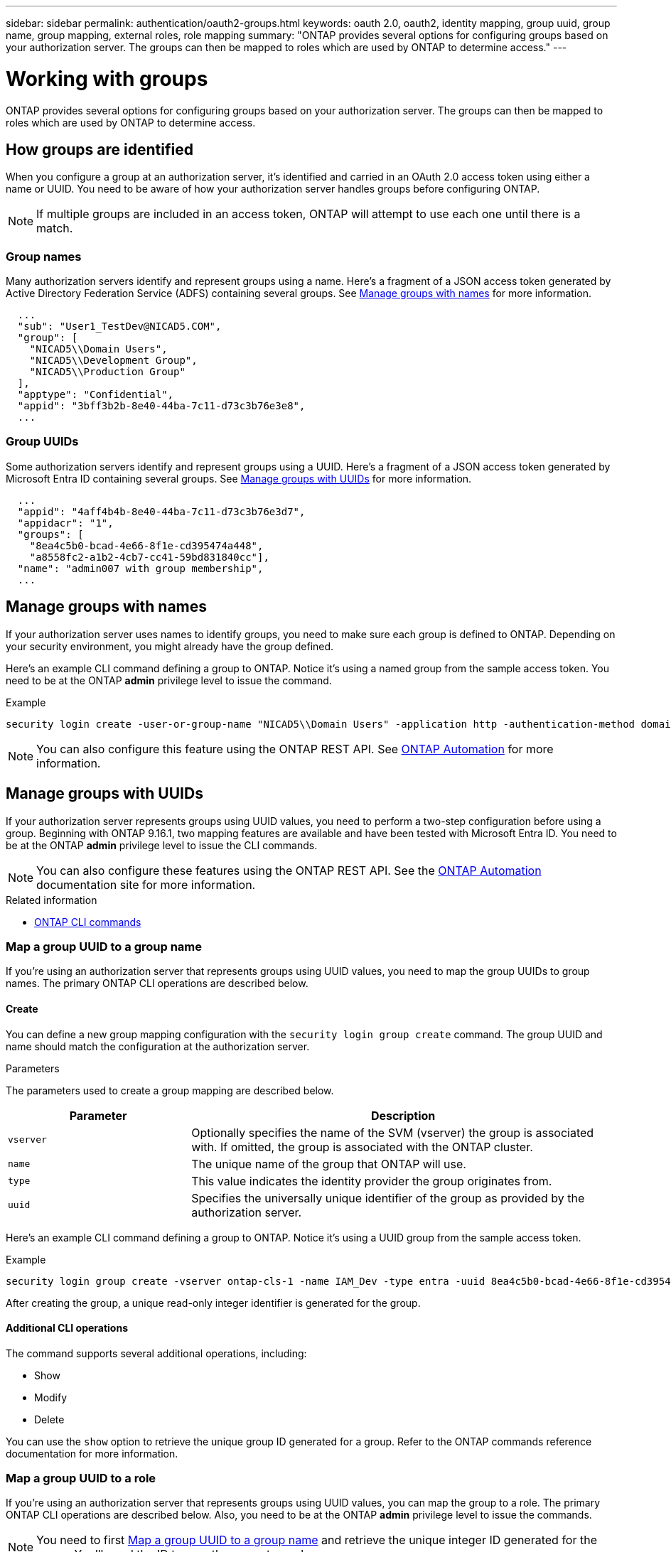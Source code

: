 ---
sidebar: sidebar
permalink: authentication/oauth2-groups.html
keywords: oauth 2.0, oauth2, identity mapping, group uuid, group name, group mapping, external roles, role mapping
summary: "ONTAP provides several options for configuring groups based on your authorization server. The groups can then be mapped to roles which are used by ONTAP to determine access."
---

= Working with groups
:hardbreaks:
:nofooter:
:icons: font
:linkattrs:
:imagesdir: ../media/

[.lead]
ONTAP provides several options for configuring groups based on your authorization server. The groups can then be mapped to roles which are used by ONTAP to determine access.

== How groups are identified

When you configure a group at an authorization server, it's identified and carried in an OAuth 2.0 access token using either a name or UUID. You need to be aware of how your authorization server handles groups before configuring ONTAP.

[NOTE]
If multiple groups are included in an access token, ONTAP will attempt to use each one until there is a match.

=== Group names

Many authorization servers identify and represent groups using a name. Here's a fragment of a JSON access token generated by Active Directory Federation Service (ADFS) containing several groups. See <<Manage groups with names>> for more information.

----
  ...
  "sub": "User1_TestDev@NICAD5.COM",
  "group": [
    "NICAD5\\Domain Users",
    "NICAD5\\Development Group",
    "NICAD5\\Production Group"
  ],
  "apptype": "Confidential",
  "appid": "3bff3b2b-8e40-44ba-7c11-d73c3b76e3e8",
  ...
----

=== Group UUIDs

Some authorization servers identify and represent groups using a UUID. Here's a fragment of a JSON access token generated by Microsoft Entra ID containing several groups. See <<Manage groups with UUIDs>> for more information.

----
  ...
  "appid": "4aff4b4b-8e40-44ba-7c11-d73c3b76e3d7",
  "appidacr": "1",
  "groups": [
    "8ea4c5b0-bcad-4e66-8f1e-cd395474a448",
    "a8558fc2-a1b2-4cb7-cc41-59bd831840cc"],
  "name": "admin007 with group membership",
  ...
----

== Manage groups with names

If your authorization server uses names to identify groups, you need to make sure each group is defined to ONTAP. Depending on your security environment, you might already have the group defined.

Here's an example CLI command defining a group to ONTAP. Notice it's using a named group from the sample access token. You need to be at the ONTAP *admin* privilege level to issue the command.

.Example
----
security login create -user-or-group-name "NICAD5\\Domain Users" -application http -authentication-method domain -role admin
----

[NOTE]
You can also configure this feature using the ONTAP REST API. See https://docs.netapp.com/us-en/ontap-automation/[ONTAP Automation^] for more information.

== Manage groups with UUIDs

If your authorization server represents groups using UUID values, you need to perform a two-step configuration before using a group. Beginning with ONTAP 9.16.1, two mapping features are available and have been tested with Microsoft Entra ID. You need to be at the ONTAP *admin* privilege level to issue the CLI commands.

[NOTE]
You can also configure these features using the ONTAP REST API. See the https://docs.netapp.com/us-en/ontap-automation/[ONTAP Automation^] documentation site for more information.

.Related information

* https://docs.netapp.com/us-en/ontap-cli/[ONTAP CLI commands^]

=== Map a group UUID to a group name

If you're using an authorization server that represents groups using UUID values, you need to map the group UUIDs to group names. The primary ONTAP CLI operations are described below.

==== Create

You can define a new group mapping configuration with the `security login group create` command. The group UUID and name should match the configuration at the authorization server.

.Parameters
The parameters used to create a group mapping are described below.

[cols="30,70"*,options="header"]
|===
|Parameter
|Description
|`vserver`
|Optionally specifies the name of the SVM (vserver) the group is associated with. If omitted, the group is associated with the ONTAP cluster.
|`name`
|The unique name of the group that ONTAP will use.
|`type`
|This value indicates the identity provider the group originates from.
|`uuid`
|Specifies the universally unique identifier of the group as provided by the authorization server.
|===

Here's an example CLI command defining a group to ONTAP. Notice it's using a UUID group from the sample access token.

.Example
----
security login group create -vserver ontap-cls-1 -name IAM_Dev -type entra -uuid 8ea4c5b0-bcad-4e66-8f1e-cd395474a448
----

After creating the group, a unique read-only integer identifier is generated for the group.

==== Additional CLI operations

The command supports several additional operations, including:

* Show
* Modify
* Delete

You can use the `show` option to retrieve the unique group ID generated for a group. Refer to the ONTAP commands reference documentation for more information.

=== Map a group UUID to a role

If you're using an authorization server that represents groups using UUID values, you can map the group to a role. The primary ONTAP CLI operations are described below. Also, you need to be at the ONTAP *admin* privilege level to issue the commands.

[NOTE]
You need to first <<Map a group UUID to a group name>> and retrieve the unique integer ID generated for the group. You'll need the ID to map the group to a role.

==== Create

You can define a new role mapping with the `security login group role-mapping create` command.

.Parameters
The parameters used to map a group to a role are described below.

[cols="30,70"*,options="header"]
|===
|Parameter
|Description
|`group-id`
|Specifies the unique ID generated for the group using the command `security login group create`.
|`role`
|The name of the ONTAP role the group is mapped to.
|===

.Example
----
security login group role-mapping create -group-id 1 -role admin
----

==== Additional CLI operations

The command supports several additional operations, including:

* Show
* Modify
* Delete

Refer to the ONTAP commands reference documentation for more information.

// DMP - November 5 2024 - ONTAPDOC-2163
